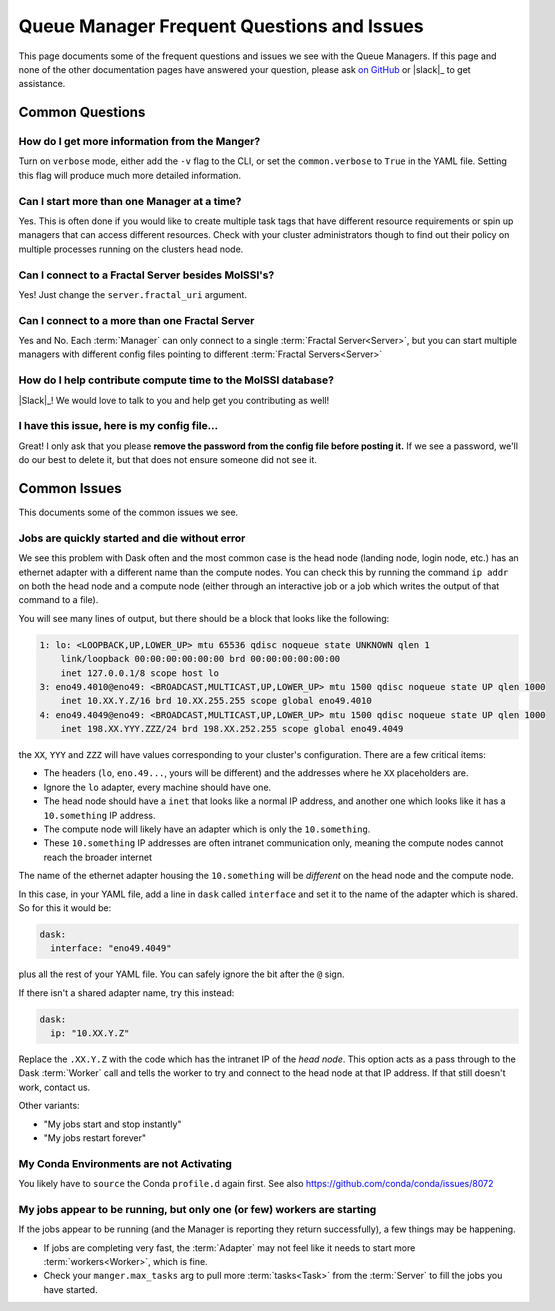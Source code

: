 Queue Manager Frequent Questions and Issues
===========================================

This page documents some of the frequent questions and issues we see with the
Queue Managers. If this page and none of the other documentation pages have
answered your question, please ask `on GitHub <https://github.com/MolSSI/QCFractal/>`_ or
|slack|_ to get assistance.

Common Questions
----------------

How do I get more information from the Manger?
++++++++++++++++++++++++++++++++++++++++++++++

Turn on ``verbose`` mode, either add the ``-v`` flag to the CLI, or set the
``common.verbose`` to ``True`` in the YAML file. Setting this flag will produce
much more detailed information.

Can I start more than one Manager at a time?
++++++++++++++++++++++++++++++++++++++++++++

Yes. This is often done if you would like to create multiple task tags that
have different resource requirements or spin up managers that can access
different resources. Check with your cluster administrators though to find out
their policy on multiple processes running on the clusters head node.

Can I connect to a Fractal Server besides MolSSI's?
+++++++++++++++++++++++++++++++++++++++++++++++++++

Yes! Just change the ``server.fractal_uri`` argument.

Can I connect to a more than one Fractal Server
+++++++++++++++++++++++++++++++++++++++++++++++

Yes and No. Each :term:`Manager` can only connect to a single :term:`Fractal Server<Server>`, but
you can start multiple managers with different config files pointing to different
:term:`Fractal Servers<Server>`

How do I help contribute compute time to the MolSSI database?
+++++++++++++++++++++++++++++++++++++++++++++++++++++++++++++

|Slack|_!
We would love to talk to you and help get you contributing as well!

I have this issue, here is my config file...
++++++++++++++++++++++++++++++++++++++++++++

Great! I only ask that you please **remove the password from the config file
before posting it.** If we see a password, we'll do our best to delete it, but
that does not ensure someone did not see it.


Common Issues
-------------

This documents some of the common issues we see.

Jobs are quickly started and die without error
++++++++++++++++++++++++++++++++++++++++++++++

We see this problem with Dask often and the most common case is the head node (landing node, login node, etc.)
has an ethernet adapter with a different name than the compute nodes. You can check this by running the command
``ip addr`` on both the head node and a compute node (either through an interactive job or a job which writes
the output of that command to a file).

You will see many lines of output, but there should be a block that looks like the following:

.. code-block::

    1: lo: <LOOPBACK,UP,LOWER_UP> mtu 65536 qdisc noqueue state UNKNOWN qlen 1
        link/loopback 00:00:00:00:00:00 brd 00:00:00:00:00:00
        inet 127.0.0.1/8 scope host lo
    3: eno49.4010@eno49: <BROADCAST,MULTICAST,UP,LOWER_UP> mtu 1500 qdisc noqueue state UP qlen 1000
        inet 10.XX.Y.Z/16 brd 10.XX.255.255 scope global eno49.4010
    4: eno49.4049@eno49: <BROADCAST,MULTICAST,UP,LOWER_UP> mtu 1500 qdisc noqueue state UP qlen 1000
        inet 198.XX.YYY.ZZZ/24 brd 198.XX.252.255 scope global eno49.4049

the ``XX``, ``YYY`` and ``ZZZ`` will have values corresponding to your cluster's configuration.
There are a few critical items:

- The headers (``lo``, ``eno.49...``, yours will be different) and the addresses where he ``XX`` placeholders are.
- Ignore the ``lo`` adapter, every machine should have one.
- The head node should have a ``inet`` that looks like a normal IP address, and another one which
  looks like it has a ``10.something`` IP address.
- The compute node will likely have an adapter which is only the ``10.something``.
- These ``10.something`` IP addresses are often intranet communication only, meaning the compute
  nodes cannot reach the broader internet

The name of the ethernet adapter housing
the ``10.something`` will be *different* on the head node and the compute node.

In this case, in your YAML file, add a line in ``dask`` called ``interface`` and set it to the name of the
adapter which is shared. So for this it would be:

.. code-block:: yaml

    dask:
      interface: "eno49.4049"

plus all the rest of your YAML file. You can safely ignore the bit after the ``@`` sign.

If there isn't a shared adapter name, try this instead:

.. code-block:: yaml

    dask:
      ip: "10.XX.Y.Z"

Replace the ``.XX.Y.Z`` with the code which has the intranet IP of the *head node*. This option
acts as a pass through to the Dask :term:`Worker` call and tells the worker to try and connect to the
head node at that IP address. If that still doesn't work, contact us.


Other variants:

- "My jobs start and stop instantly"
- "My jobs restart forever"


My Conda Environments are not Activating
++++++++++++++++++++++++++++++++++++++++

You likely have to ``source`` the Conda ``profile.d`` again first. See also
`<https://github.com/conda/conda/issues/8072>`_


My jobs appear to be running, but only one (or few) workers are starting
++++++++++++++++++++++++++++++++++++++++++++++++++++++++++++++++++++++++

If the jobs appear to be running (and the Manager is reporting they return successfully),
a few things may be happening.

- If jobs are completing very fast, the :term:`Adapter` may not feel like it needs to start more
  :term:`workers<Worker>`, which is fine.
- Check your ``manger.max_tasks`` arg to pull more :term:`tasks<Task>` from the :term:`Server` to fill
  the jobs you have started.